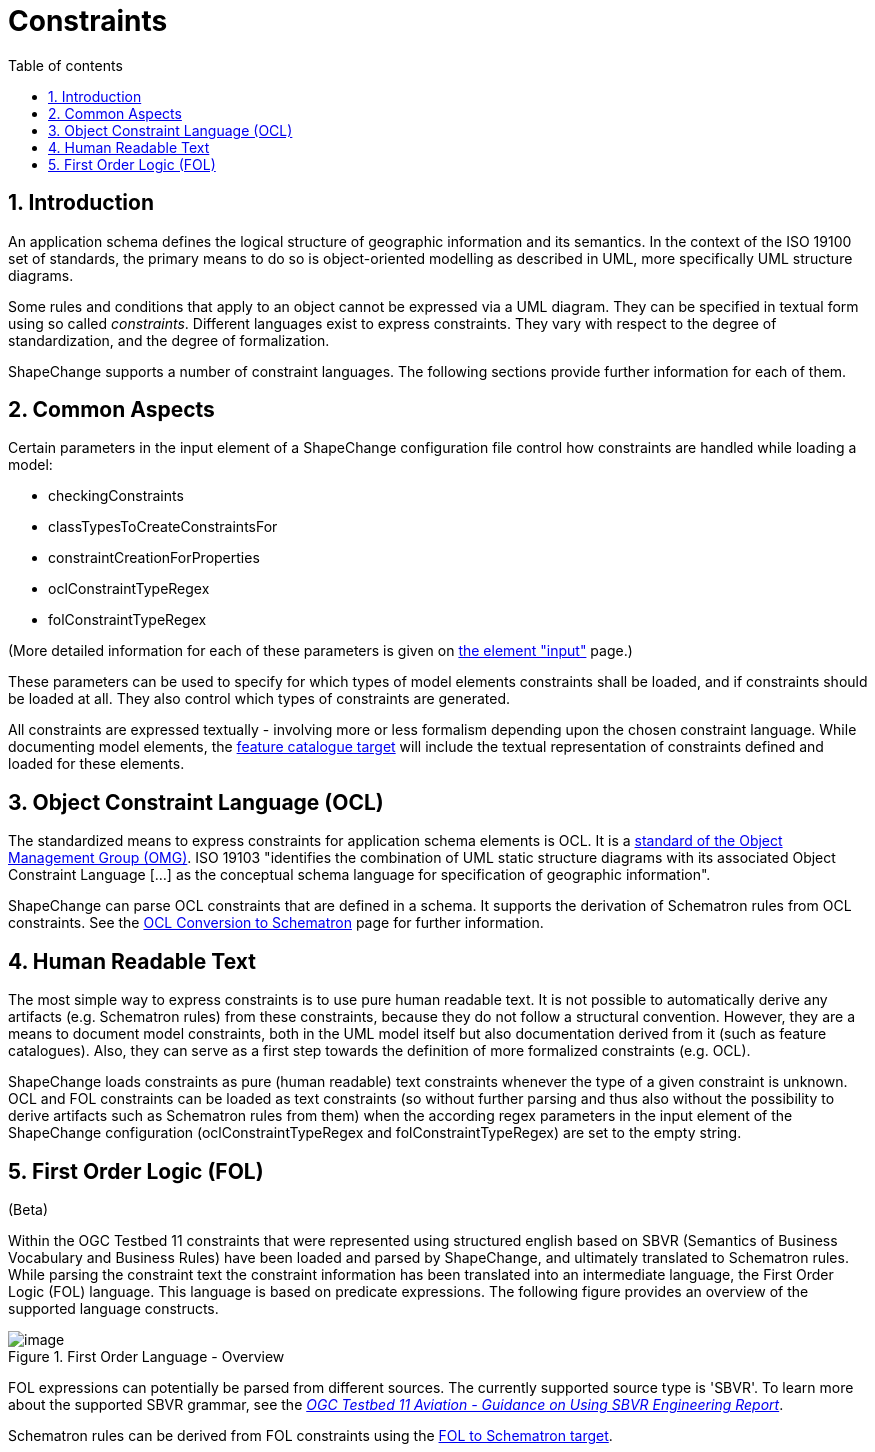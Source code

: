 :doctype: book
:encoding: utf-8
:lang: en
:toc: macro
:toc-title: Table of contents
:toclevels: 5

:toc-position: left

:appendix-caption: Annex

:numbered:
:sectanchors:
:sectnumlevels: 5
:nofooter:

[[Constraints]]
= Constraints

[[Introduction]]
== Introduction

An application schema defines the logical structure of geographic
information and its semantics. In the context of the ISO 19100 set of
standards, the primary means to do so is object-oriented modelling as
described in UML, more specifically UML structure diagrams.

Some rules and conditions that apply to an object cannot be expressed
via a UML diagram. They can be specified in textual form using so called
_constraints_. Different languages exist to express constraints. They
vary with respect to the degree of standardization, and the degree of
formalization.

ShapeChange supports a number of constraint languages. The following
sections provide further information for each of them.

[[Common_Aspects]]
== Common Aspects

Certain parameters in the input element of a ShapeChange configuration
file control how constraints are handled while loading a model:

* checkingConstraints
* classTypesToCreateConstraintsFor
* constraintCreationForProperties
* oclConstraintTypeRegex
* folConstraintTypeRegex

(More detailed information for each of these parameters is given on
xref:../get started/The_element_input.adoc#Parameters[the element
"input"] page.)

These parameters can be used to specify for which types of model
elements constraints shall be loaded, and if constraints should be
loaded at all. They also control which types of constraints are
generated.

All constraints are expressed textually - involving more or less
formalism depending upon the chosen constraint language. While
documenting model elements, the
xref:../targets/feature catalogue/Feature_Catalogue.adoc[feature catalogue
target] will include the textual representation of constraints defined
and loaded for these elements.

[[Object_Constraint_Language_OCL]]
== Object Constraint Language (OCL)

The standardized means to express constraints for application schema
elements is OCL. It is a https://www.omg.org/spec/OCL/[standard of the
Object Management Group (OMG)]. ISO 19103 "identifies the combination of
UML static structure diagrams with its associated Object Constraint
Language [...] as the conceptual schema language for specification of
geographic information".

ShapeChange can parse OCL constraints that are defined in a schema. It
supports the derivation of Schematron rules from OCL constraints. See
the xref:../targets/xml schema/OCL_Conversion_to_Schematron_xslt2_query_binding.adoc[OCL Conversion
to Schematron] page for further information.

[[Human_Readable_Text]]
== Human Readable Text

The most simple way to express constraints is to use pure human readable
text. It is not possible to automatically derive any artifacts (e.g.
Schematron rules) from these constraints, because they do not follow a
structural convention. However, they are a means to document model
constraints, both in the UML model itself but also documentation derived
from it (such as feature catalogues). Also, they can serve as a first
step towards the definition of more formalized constraints (e.g. OCL).

ShapeChange loads constraints as pure (human readable) text constraints
whenever the type of a given constraint is unknown. OCL and FOL
constraints can be loaded as text constraints (so without further
parsing and thus also without the possibility to derive artifacts such
as Schematron rules from them) when the according regex parameters in
the input element of the ShapeChange configuration
(oclConstraintTypeRegex and folConstraintTypeRegex) are set to the empty
string.

[[First_Order_Logic_FOL]]
== First Order Logic (FOL)

(Beta)

Within the OGC Testbed 11 constraints that were represented using
structured english based on SBVR (Semantics of Business Vocabulary and
Business Rules) have been loaded and parsed by ShapeChange, and
ultimately translated to Schematron rules. While parsing the constraint
text the constraint information has been translated into an intermediate
language, the First Order Logic (FOL) language. This language is based
on predicate expressions. The following figure provides an overview of
the supported language constructs.

image::../images/FirstOrderLanguageOverview.png[image,title="First Order Language - Overview"]

FOL expressions can potentially be parsed from different sources. The
currently supported source type is 'SBVR'. To learn more about the
supported SBVR grammar, see the
_https://portal.opengeospatial.org/files/?artifact_id=63794[OGC Testbed
11 Aviation - Guidance on Using SBVR Engineering Report]_.

Schematron rules can be derived from FOL constraints using the
xref:../targets/fol to schematron/First_Order_Logic_FOL_to_Schematron.adoc[FOL
to Schematron target].

 
